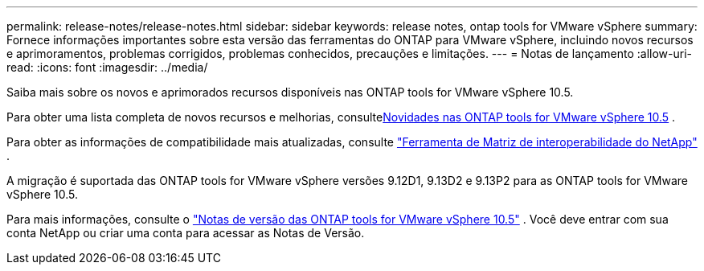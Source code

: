 ---
permalink: release-notes/release-notes.html 
sidebar: sidebar 
keywords: release notes, ontap tools for VMware vSphere 
summary: Fornece informações importantes sobre esta versão das ferramentas do ONTAP para VMware vSphere, incluindo novos recursos e aprimoramentos, problemas corrigidos, problemas conhecidos, precauções e limitações. 
---
= Notas de lançamento
:allow-uri-read: 
:icons: font
:imagesdir: ../media/


[role="lead"]
Saiba mais sobre os novos e aprimorados recursos disponíveis nas ONTAP tools for VMware vSphere 10.5.

Para obter uma lista completa de novos recursos e melhorias, consultexref:whats-new.adoc[Novidades nas ONTAP tools for VMware vSphere 10.5] .

Para obter as informações de compatibilidade mais atualizadas, consulte https://mysupport.netapp.com/matrix["Ferramenta de Matriz de interoperabilidade do NetApp"^] .

A migração é suportada das ONTAP tools for VMware vSphere versões 9.12D1, 9.13D2 e 9.13P2 para as ONTAP tools for VMware vSphere 10.5.

Para mais informações, consulte o https://library.netapp.com/ecm/ecm_download_file/ECMLP3358876["Notas de versão das ONTAP tools for VMware vSphere 10.5"^] . Você deve entrar com sua conta NetApp ou criar uma conta para acessar as Notas de Versão.
